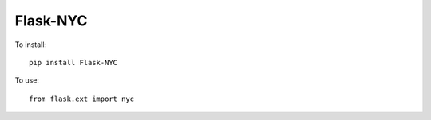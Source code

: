 =========
Flask-NYC
=========

.. image:: https://pypip.in/d/Flask-NYC/badge.png
        :target: https://crate.io/packages/Flask-NYC/


To install::

    pip install Flask-NYC

To use::

    from flask.ext import nyc
